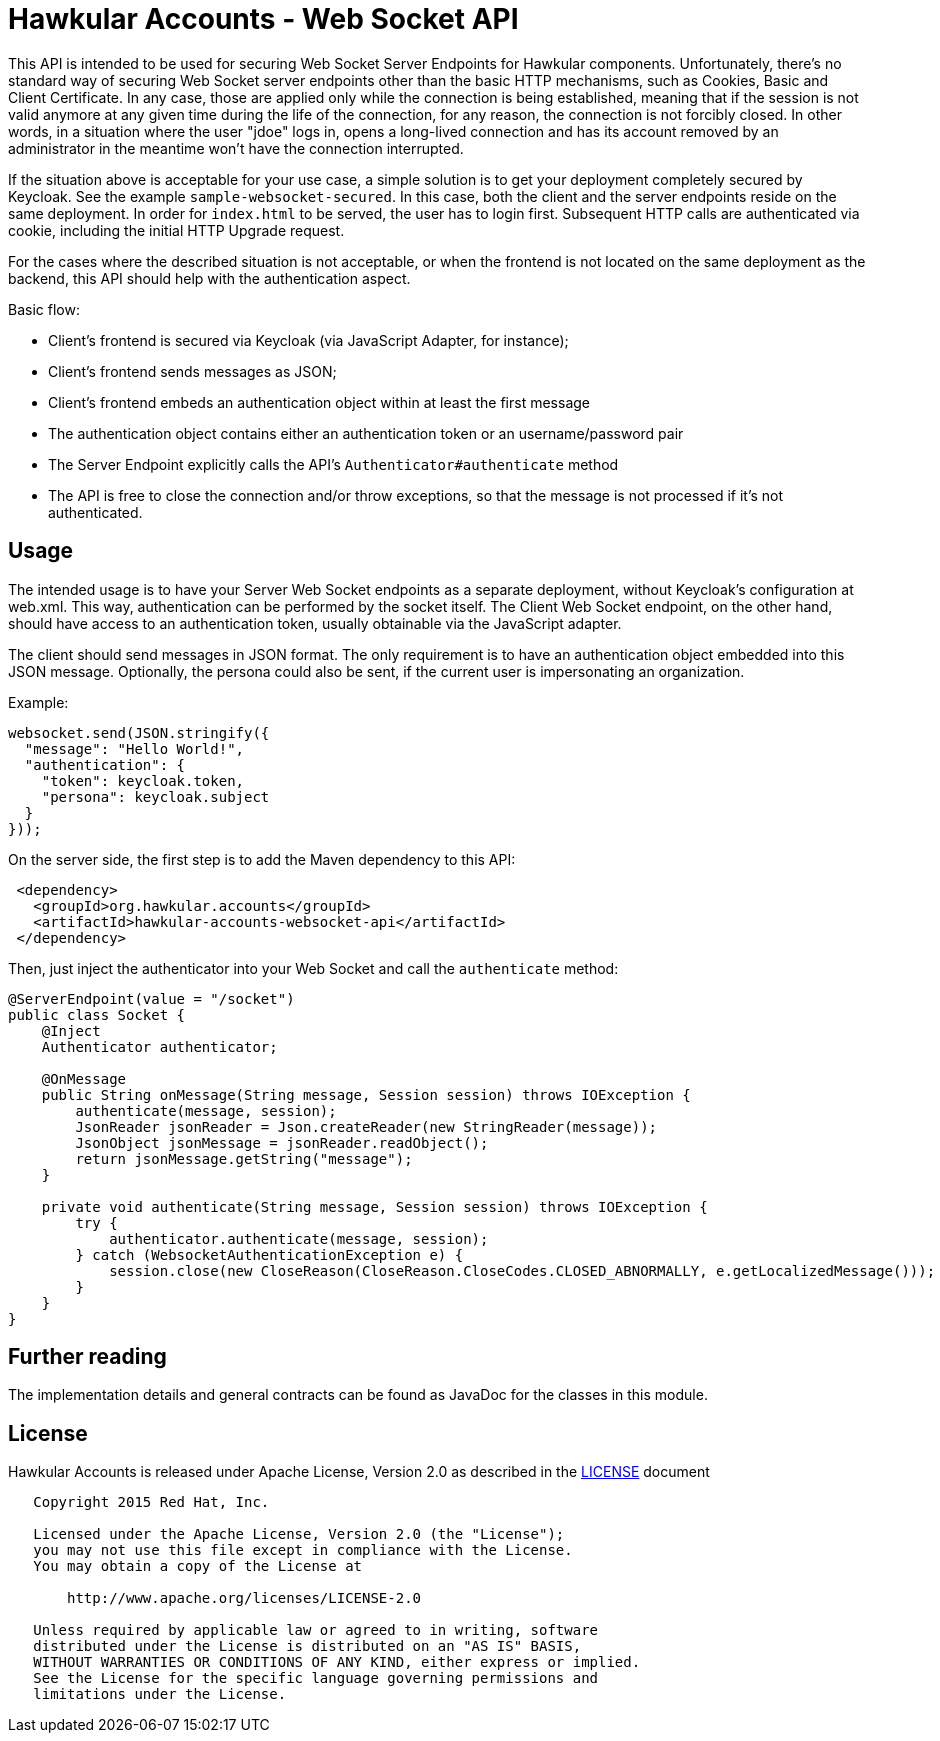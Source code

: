= Hawkular Accounts - Web Socket API

This API is intended to be used for securing Web Socket Server Endpoints for Hawkular components. Unfortunately,
there's no standard way of securing Web Socket server endpoints other than the basic HTTP mechanisms, such as
Cookies, Basic and Client Certificate. In any case, those are applied only while the connection is being
established, meaning that if the session is not valid anymore at any given time during the life of the connection, for
any reason, the connection is not forcibly closed. In other words, in a situation where the user "jdoe" logs in,
opens a long-lived connection and has its account removed by an administrator in the meantime won't have the
connection interrupted.

If the situation above is acceptable for your use case, a simple solution is to get your deployment completely
secured by Keycloak. See the example `sample-websocket-secured`. In this case, both the client and the server
endpoints reside on the same deployment. In order for `index.html` to be served, the user has to login first.
Subsequent HTTP calls are authenticated via cookie, including the initial HTTP Upgrade request.

For the cases where the described situation is not acceptable, or when the frontend is not located on the same
deployment as the backend, this API should help with the authentication aspect.

Basic flow:

- Client's frontend is secured via Keycloak (via JavaScript Adapter, for instance);
- Client's frontend sends messages as JSON;
- Client's frontend embeds an authentication object within at least the first message
- The authentication object contains either an authentication token or an username/password pair
- The Server Endpoint explicitly calls the API's `Authenticator#authenticate` method
- The API is free to close the connection and/or throw exceptions, so that the message is not processed if it's not
authenticated.

== Usage

The intended usage is to have your Server Web Socket endpoints as a separate deployment, without Keycloak's
configuration at web.xml. This way, authentication can be performed by the socket itself. The Client Web Socket
endpoint, on the other hand, should have access to an authentication token, usually obtainable via the JavaScript
adapter.

The client should send messages in JSON format. The only requirement is to have an authentication object embedded
into this JSON message. Optionally, the persona could also be sent, if the current user is impersonating an
organization.

Example:
[source,javascript]
----
websocket.send(JSON.stringify({
  "message": "Hello World!",
  "authentication": {
    "token": keycloak.token,
    "persona": keycloak.subject
  }
}));
----

On the server side, the first step is to add the Maven dependency to this API:

[source,xml]
----
 <dependency>
   <groupId>org.hawkular.accounts</groupId>
   <artifactId>hawkular-accounts-websocket-api</artifactId>
 </dependency>
----

Then, just inject the authenticator into your Web Socket and call the `authenticate` method:

[source,java]
----
@ServerEndpoint(value = "/socket")
public class Socket {
    @Inject
    Authenticator authenticator;

    @OnMessage
    public String onMessage(String message, Session session) throws IOException {
        authenticate(message, session);
        JsonReader jsonReader = Json.createReader(new StringReader(message));
        JsonObject jsonMessage = jsonReader.readObject();
        return jsonMessage.getString("message");
    }

    private void authenticate(String message, Session session) throws IOException {
        try {
            authenticator.authenticate(message, session);
        } catch (WebsocketAuthenticationException e) {
            session.close(new CloseReason(CloseReason.CloseCodes.CLOSED_ABNORMALLY, e.getLocalizedMessage()));
        }
    }
}
----

== Further reading

The implementation details and general contracts can be found as JavaDoc for the classes in this module.

== License

Hawkular Accounts is released under Apache License, Version 2.0 as described in the link:LICENSE[LICENSE] document

----
   Copyright 2015 Red Hat, Inc.

   Licensed under the Apache License, Version 2.0 (the "License");
   you may not use this file except in compliance with the License.
   You may obtain a copy of the License at

       http://www.apache.org/licenses/LICENSE-2.0

   Unless required by applicable law or agreed to in writing, software
   distributed under the License is distributed on an "AS IS" BASIS,
   WITHOUT WARRANTIES OR CONDITIONS OF ANY KIND, either express or implied.
   See the License for the specific language governing permissions and
   limitations under the License.
----




